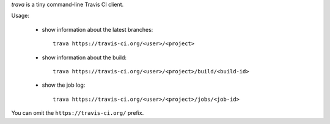 *trava* is a tiny command-line Travis CI client.

Usage:

 * show information about the latest branches::

      trava https://travis-ci.org/<user>/<project>

 * show information about the build::

      trava https://travis-ci.org/<user>/<project>/build/<build-id>

 * show the job log::

      trava https://travis-ci.org/<user>/<project>/jobs/<job-id>

You can omit the ``https://travis-ci.org/`` prefix.

.. vim:ts=3 sts=3 sw=3 et
